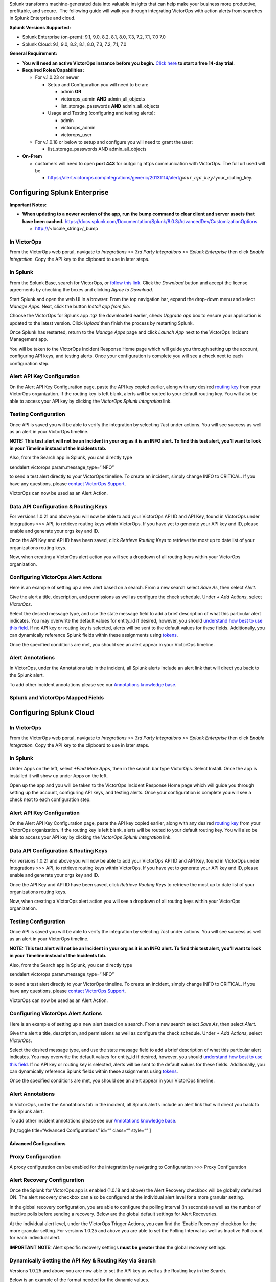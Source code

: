 Splunk transforms machine-generated data into valuable insights that can
help make your business more productive, profitable, and secure.  The
following guide will walk you through integrating VictorOps with action
alerts from searches in Splunk Enterprise and cloud.

**Splunk Versions Supported:**

-  Splunk Enterprise (on-prem): 9.1, 9.0, 8.2, 8.1, 8.0, 7.3, 7.2, 7.1,
   7.0 7.0
-  Splunk Cloud: 9.1, 9.0, 8.2, 8.1, 8.0, 7.3, 7.2, 7.1, 7.0

**General Requirement:**

-  **You will need an active VictorOps instance before you begin.**
   `Click here <https://victorops.com/>`__ **to start a free 14-day
   trial.**
-  **Required Roles/Capabilities:**

   -  For v.1.0.23 or newer

      -  Setup and Configuration you will need to be an:

         -  admin **OR**

         -  victorops_admin **AND** admin_all_objects

         -  list_storage_passwords **AND** admin_all_objects

      -  Usage and Testing (configuring and testing alerts):

         -  admin

         -  victorops_admin

         -  victorops_user

   -  For v.1.0.18 or below to setup and configure you will need to
      grant the user:

      -  list_storage_passwords AND admin_all_objects

-  **On-Prem** 

   -  customers will need to open **port 443** for outgoing https
      communication with VictorOps. The full url used will be

      -  https://alert.victorops.com/integrations/generic/20131114/alert/:math:`your\_api\_key/`\ your_routing_key.

Configuring Splunk Enterprise
=============================

**Important Notes:**

-  **When updating to a newer version of the app, run the bump command
   to clear client and server assets that have been cached.**
   https://docs.splunk.com/Documentation/Splunk/8.0.3/AdvancedDev/CustomizationOptions

   -  http:///<locale_string>/\_bump

In VictorOps
~~~~~~~~~~~~

From the VictorOps web portal, navigate to *Integrations >> 3rd Party
Integrations* *>> Splunk Enterprise* then click *Enable
Integration.* Copy the API key to the clipboard to use in later steps.

.. image:: images/Screen_Shot_2020-03-18_at_3_39_45_PM.png

In Splunk
~~~~~~~~~

From the Splunk Base, search for VictorOps, or `follow this
link <https://splunkbase.splunk.com/app/3546/>`__. Click the *Download*
button and accept the license agreements by checking the boxes and
clicking *Agree to Download*.

Start Splunk and open the web UI in a browser. From the top navigation
bar, expand the drop-down menu and select *Manage Apps*. Next, click the
button *Install app from file*.

.. image:: images/Screen-Shot-2019-09-30-at-10.40.30-AM.png

Choose the VictorOps for Splunk app .tgz file downloaded earlier, check
*Upgrade app* box to ensure your application is updated to the latest
version. Click *Upload* then finish the process by restarting Splunk.

.. image:: images/Screen-Shot-2019-09-30-at-10.58.01-AM.png

Once Splunk has restarted, return to the *Manage Apps* page and click
*Launch App* next to the VictorOps Incident Management app.

You will be taken to the VictorOps Incident Response Home page which
will guide you through setting up the account, configuring API keys, and
testing alerts. Once your configuration is complete you will see a check
next to each configuration step.

.. image:: images/photo34.png

Alert API Key Configuration
~~~~~~~~~~~~~~~~~~~~~~~~~~~

On the Alert API Key Configuration page, paste the API key copied
earlier, along with any desired `routing
key <https://help.victorops.com/knowledge-base/routing-keys/>`__ from
your VictorOps organization. If the routing key is left blank, alerts
will be routed to your default routing key. You will also be able to
access your API key by clicking the *VictorOps Splunk Integration* link.

.. image:: images/Screen-Shot-2020-04-28-at-3.39.35-PM.png

Testing Configuration
~~~~~~~~~~~~~~~~~~~~~

Once API is saved you will be able to verify the integration by
selecting *Test* under actions. You will see success as well as an alert
in your VictorOps timeline.

**NOTE: This test alert will not be an Incident in your org as it is an
INFO alert. To find this test alert, you’ll want to look in your
Timeline instead of the Incidents tab.**

Also, from the Search app in Splunk, you can directly type

| sendalert victorops param.message_type=“INFO”

to send a test alert directly to your VictorOps timeline. To create an
incident, simply change INFO to CRITICAL. If you have any questions,
please `contact VictorOps
Support <https://victorops.com/contact-support/>`__.

VictorOps can now be used as an Alert Action.

Data API Configuration & Routing Keys
~~~~~~~~~~~~~~~~~~~~~~~~~~~~~~~~~~~~~

For versions 1.0.21 and above you will now be able to add your VictorOps
API ID and API Key, found in VictorOps under Integrations >>> API, to
retrieve routing keys within VictorOps. If you have yet to generate your
API key and ID, please enable and generate your orgs key and ID.

Once the API Key and API ID have been saved, click *Retrieve Routing
Keys* to retrieve the most up to date list of your organizations routing
keys.

.. image:: images/Screen-Shot-2020-04-15-at-10.53.23-AM.png

Now, when creating a VictorOps alert action you will see a dropdown of
all routing keys within your VictorOps organization.

.. image:: images/Screen-Shot-2020-03-26-at-9.13.19-AM.png

Configuring VictorOps Alert Actions
~~~~~~~~~~~~~~~~~~~~~~~~~~~~~~~~~~~

Here is an example of setting up a new alert based on a search. From a
new search select *Save As*, then select *Alert*.

.. image:: images/Screen-Shot-2019-09-30-at-11.28.03-AM.png

Give the alert a title, description, and permissions as well as
configure the check schedule. Under *+ Add Actions*, select *VictorOps*.

.. image:: images/Screen-Shot-2019-09-30-at-11.12.57-AM.png

Select the desired message type, and use the state message field to add
a brief description of what this particular alert indicates. You may
overwrite the default values for entity_id if desired, however, you
should `understand how best to use this
field <https://help.victorops.com/knowledge-base/incident-fields-glossary/>`__.
If no API key or routing key is selected, alerts will be sent to the
default values for these fields. Additionally, you can dynamically
reference Splunk fields within these assignments using
`tokens <http://docs.splunk.com/Documentation/Splunk/7.1.3/Alert/EmailNotificationTokens>`__.

.. image:: images/Screen-Shot-2020-04-15-at-10.08.57-AM.png

Once the specified conditions are met, you should see an alert appear in
your VictorOps timeline.

Alert Annotations
~~~~~~~~~~~~~~~~~

In VictorOps, under the Annotations tab in the incident, all Splunk
alerts include an alert link that will direct you back to the Splunk
alert.

.. image:: images/Screen-Shot-2020-01-21-at-1.16.44-PM.png

To add other incident annotations please see our `Annotations knowledge
base <https://help.victorops.com/knowledge-base/rules-engine-annotations/>`__.

Splunk and VictorOps Mapped Fields
~~~~~~~~~~~~~~~~~~~~~~~~~~~~~~~~~~

.. image:: images/Screen-Shot-2020-09-02-at-9.56.58-AM.png

Configuring Splunk Cloud
========================

.. _in-victorops-1:

In VictorOps
~~~~~~~~~~~~

From the VictorOps web portal, navigate to *Integrations >> 3rd Party
Integrations* *>> Splunk Enterprise* then click *Enable
Integration.* Copy the API key to the clipboard to use in later steps.

.. image:: images/Screen_Shot_2020-03-18_at_3_39_45_PM.png

.. _in-splunk-1:

In Splunk
~~~~~~~~~

Under Apps on the left, select *+Find More Apps,* then in the search bar
type VictorOps. Select Install. Once the app is installed it will show
up under Apps on the left.

Open up the app and you will be taken to the VictorOps Incident Response
Home page which will guide you through setting up the account,
configuring API keys, and testing alerts. Once your configuration is
complete you will see a check next to each configuration step.

.. image:: images/photo34.png

.. _alert-api-key-configuration-1:

Alert API Key Configuration
~~~~~~~~~~~~~~~~~~~~~~~~~~~

On the Alert API Key Configuration page, paste the API key copied
earlier, along with any desired `routing
key <https://help.victorops.com/knowledge-base/routing-keys/>`__ from
your VictorOps organization. If the routing key is left blank, alerts
will be routed to your default routing key. You will also be able to
access your API key by clicking the *VictorOps Splunk Integration* link.

.. image:: images/Screen-Shot-2020-04-28-at-3.39.35-PM.png

.. _data-api-configuration-routing-keys-1:

Data API Configuration & Routing Keys
~~~~~~~~~~~~~~~~~~~~~~~~~~~~~~~~~~~~~

For versions 1.0.21 and above you will now be able to add your VictorOps
API ID and API Key, found in VictorOps under Integrations >>> API, to
retrieve routing keys within VictorOps. If you have yet to generate your
API key and ID, please enable and generate your orgs key and ID.

Once the API Key and API ID have been saved, click *Retrieve Routing
Keys* to retrieve the most up to date list of your organizations routing
keys.

.. image:: images/Screen-Shot-2020-04-15-at-10.53.23-AM.png

Now, when creating a VictorOps alert action you will see a dropdown of
all routing keys within your VictorOps organization.

.. image:: images/Screen-Shot-2020-03-26-at-9.13.19-AM.png

.. _testing-configuration-1:

Testing Configuration
~~~~~~~~~~~~~~~~~~~~~

Once API is saved you will be able to verify the integration by
selecting *Test* under actions. You will see success as well as an alert
in your VictorOps timeline.

**NOTE: This test alert will not be an Incident in your org as it is an
INFO alert. To find this test alert, you’ll want to look in your
Timeline instead of the Incidents tab.**

Also, from the Search app in Splunk, you can directly type

| sendalert victorops param.message_type=“INFO”

to send a test alert directly to your VictorOps timeline. To create an
incident, simply change INFO to CRITICAL. If you have any questions,
please `contact VictorOps
Support <https://victorops.com/contact-support/>`__.

VictorOps can now be used as an Alert Action.

.. _configuring-victorops-alert-actions-1:

Configuring VictorOps Alert Actions
~~~~~~~~~~~~~~~~~~~~~~~~~~~~~~~~~~~

Here is an example of setting up a new alert based on a search. From a
new search select *Save As*, then select *Alert*.

.. image:: images/Screen-Shot-2019-09-30-at-11.28.03-AM.png

Give the alert a title, description, and permissions as well as
configure the check schedule. Under *+ Add Actions*, select *VictorOps*.

.. image:: images/Screen-Shot-2019-09-30-at-11.12.57-AM.png

Select the desired message type, and use the state message field to add
a brief description of what this particular alert indicates. You may
overwrite the default values for entity_id if desired, however, you
should `understand how best to use this
field <https://help.victorops.com/knowledge-base/incident-fields-glossary/>`__.
If no API key or routing key is selected, alerts will be sent to the
default values for these fields. Additionally, you can dynamically
reference Splunk fields within these assignments using
`tokens <http://docs.splunk.com/Documentation/Splunk/7.1.3/Alert/EmailNotificationTokens>`__.

.. image:: images/Screen-Shot-2020-04-15-at-10.08.57-AM.png

Once the specified conditions are met, you should see an alert appear in
your VictorOps timeline.

.. _alert-annotations-1:

Alert Annotations
~~~~~~~~~~~~~~~~~

In VictorOps, under the Annotations tab in the incident, all Splunk
alerts include an alert link that will direct you back to the Splunk
alert.

.. image:: images/Screen-Shot-2020-01-21-at-1.16.44-PM.png

To add other incident annotations please see our `Annotations knowledge
base <https://help.victorops.com/knowledge-base/rules-engine-annotations/>`__.

[ht_toggle title=“Advanced Configurations” id=“” class=“” style=“” ]

Advanced Configurations
-----------------------

**Proxy Configuration**
~~~~~~~~~~~~~~~~~~~~~~~

A proxy configuration can be enabled for the integration by navigating
to Configuration >>> Proxy Configuration

.. image:: images/Screen-Shot-2020-03-27-at-10.47.12-AM-1.png

**Alert Recovery Configuration**
~~~~~~~~~~~~~~~~~~~~~~~~~~~~~~~~

Once the Splunk for VictorOps app is enabled (1.0.18 and above) the
Alert Recovery checkbox will be globally defaulted ON. The alert
recovery checkbox can also be configured at the individual alert level
for a more granular setting.

In the global recovery configuration, you are able to configure the
polling interval (in seconds) as well as the number of inactive polls
before sending a recovery. Below are the global default settings for
Alert Recoveries.

.. image:: images/Screen-Shot-2020-03-27-at-10.48.56-AM.png

At the individual alert level, under the VictorOps Trigger Actions, you
can find the ‘Enable Recovery’ checkbox for the more granular setting.
For versions 1.0.25 and above you are able to set the Polling Interval
as well as Inactive Poll count for each individual alert.

**IMPORTANT NOTE:** Alert specific recovery settings **must be greater
than** the global recovery settings.

.. image:: images/Screen-Shot-2020-05-14-at-9.32.50-AM.png

Dynamically Setting the API Key & Routing Key via Search
~~~~~~~~~~~~~~~~~~~~~~~~~~~~~~~~~~~~~~~~~~~~~~~~~~~~~~~~

Versions 1.0.25 and above you are now able to set the API key as well as
the Routing key in the Search.

Below is an example of the format needed for the dynamic values.

\| eval ‘param.api_key’=“xxxxxxxxxx” \| eval ‘param.routing_key’=“xxx”

When creating the VictorOps trigger action with dynamically pulled
values from your search, you will select the param.api_key as the API
Key for the alerts as well as param.routing_key as the Routing Key for
the alert.

.. image:: images/Screen-Shot-2020-05-14-at-9.32.33-AM.png

Any dynamic keys used in a Search will be added as in key in your Alert
API Key Configuration.

.. image:: images/Screen-Shot-2020-05-14-at-8.51.35-AM.png

 

[/ht_toggle]

[ht_toggle title=“Search Head Cluster Set-Up” id=“” class=“” style=“” ]

Search Head Cluster Set-Up
--------------------------

Before running Splunk for VictorOps with search heads please make sure
that there is a deployer as well as (at least) 3 search heads.

Below are the steps to take when using the Splunk for VictorOps app with
search head clusters.

1. Install the latest version of the Splunk for VictorOps app **on the
deployer** **via the UI**

2. Push out to the search head by running ./bin/splunk apply
shcluster-bundle -target `https://sh1:8089 <https://sh1:8089/>`__ -auth
username:password

3. Configure the Integration API key on one search head

4. The Integration API key will get automatically replicated to the
other search head nodes

5. Test with the *Test* button on each search head to verify

.. image:: images/Screen-Shot-2019-09-30-at-10.59.04-AM-1.png

[/ht_toggle]

[ht_toggle title=“Splunk ITSI” id=“” class=“” style=“” ]

Splunk ITSI
-----------

About VictorOps and Splunk ITSI
~~~~~~~~~~~~~~~~~~~~~~~~~~~~~~~

With the VictorOps and `Splunk
ITSI <https://www.splunk.com/en_us/software/it-service-intelligence.html>`__ integration,
you can leverage Splunk’s data and log analysis capabilities to
correlate multiple incidents into single event groups and easily send
alerts into VictorOps. Then, teammates can collaborate in-line with
monitoring data inside the VictorOps timeline to speed up incident
response and remediation.

**Predictive Analytics and Collaborative Incident Response**

-  Splunk ITSI’s machine learning lets you correlate multiple alerts
   into a single event, limiting alert fatigue for incidents sent into
   VictorOps
-  Easily trigger alerts to be sent into VictorOps from a simple
   drop-down in Splunk’s alert actions menu
-  Centralize incident details and communication in the VictorOps
   timeline to help teams collaborate and add transparency to incident
   management workflows
-  Monitor your entire infrastructure, compile the data in Splunk ITSI,
   and keep an eye on overall system health–sometimes predicting
   potential incidents before they happen
-  Manage on-call schedules, alert routing rules, and escalation
   policies in one place, ensuring the right person receives contextual
   alerts at the right time
-  Conduct thorough post-incident reviews with a detailed history of
   events and communication throughout an incident’s lifespan.

This is documentation for integrating Splunk ITSI (IT Service
Intelligence) with your VictorOps account. Splunk ITSI is a powerful
AI-powered monitoring and analytics solution that allows for incident
prediction and prevention.

**Requirements**

**Versions Supported: Splunk ITSI 4.0** or newer

**VictorOps for Splunk**: available in the splunkbase
`HERE <https://splunkbase.splunk.com/app/3546/>`__.

For more information check out the `splunkbase
documentation <https://docs.splunk.com/Documentation#Create_a_ticket_in_VictorOps>`__

In VictorOps (ITSI)
~~~~~~~~~~~~~~~~~~~

From the VictorOps web portal, navigate to *Integrations >> 3rd Party
Integrations* *>> Splunk ITSI* then click *Enable Integration.* Copy the
API key to the clipboard to use in later steps.

In Splunk ITSI Notable Event Aggregation Policies
~~~~~~~~~~~~~~~~~~~~~~~~~~~~~~~~~~~~~~~~~~~~~~~~~

Navigate to *Configure >> Notable Events Aggregation Policies* and click
the name of the Aggregation Policy you want to alert VictorOps.

.. image:: images/Screen-Shot-2019-10-01-at-12.48.28-PM.png

In the *Action Rules* tab, set your trigger conditions then
choose *VictorOps* and configure your alert accordingly.

.. image:: images/Screen-Shot-2019-10-01-at-12.52.03-PM.png

Note: Keep the Alert Entity ID consistent for all Message Types (leave
blank for default) across related actions. VictorOps uses this field to
identify incidents and correlate subsequent alerts with the original
incident. Once configured correctly, ITSI will automatically create a
VictorOps incident.

Versions 1.0.22 and above, when you create a VictorOps incident from
ITSI, the Ticket number will now show up in the ITSI Episode Review.

To Create a VictorOps Incident
~~~~~~~~~~~~~~~~~~~~~~~~~~~~~~

Navigate to the *Action Rules* tab for the desired Aggregation Policy.
For an action to create an incident in VictorOps, set the conditions
to if *the following event occurs: severity greater than Normal*
then select *VictorOps* and click *Configure*.

.. image:: images/Screen-Shot-2019-10-01-at-12.52.03-PM.png

The monitoring tool field and message type are the only fields that need
to be set otherwise the rest of the fields will use default values. The
default values are:

-  Message Type : CRITICAL (set this value)
-  Monitoring Tool: splunk-itsi (set this value)
-  Alert Entity ID: :math:`result.itsi\_group\_id`
-  Alert Entity Display Name: :math:`result.itsi\_group\_title`
-  State Message: :math:`result.itsi\_group\_title`
-  Routing Key: default routing key (unless specified otherwise)

.. image:: images/ITSI-image.png

-  This functionality requires the “Data API Keys” and organization name
   to be set up in the VictorOps for Splunk app.
-  **From ITSI:** you will be able to see if there is an associated
   Incident to the ticket.
-  **From VictorOps:** this will allow for easy access back to the ITSI
   Filtered Episode Review or Overall Episode Review via annotations.

To Resolve a VictorOps Incident
~~~~~~~~~~~~~~~~~~~~~~~~~~~~~~~

Within the same Aggregation Policy, navigate to the *Action Rules* tab.
To resolve the episode in ITSI, select *change status to Resolved*. To
resolve the corresponding incident in VictorOps, set the conditions to
if *the episode is broken*, then *VictorOps* and click *Configure*.

.. image:: images/Screen-Shot-2019-10-01-at-12.51.46-PM-1.png

Configure the action making sure to select RECOVERY as the message type
and ITSI as the monitoring tool, other values will be default values.
The Alert Entity ID should be same as the initial alert so that
VictorOps resolves the corresponding incident if default values are
used.

To Acknowledge a VictorOps Incident Manually
~~~~~~~~~~~~~~~~~~~~~~~~~~~~~~~~~~~~~~~~~~~~

Navigate to *Episode Review* then click the desired episode, *Actions*,
and select *VictorOps*.

.. image:: images/Screen-Shot-2019-10-01-at-12.54.05-PM.png

Configure the action making sure to select ACKNOWLEDGEMENT as the
message type and ITSI as the monitoring tool, other values will be
default values. The Alert Entity ID should be same as the initial alert
so that VictorOps acknowledges the corresponding incident if default
values are used.

[/ht_toggle]

[ht_toggle title=“Splunk SAI” id=“” class=“” style=“” ]

 

Splunk SAI
----------

**About Splunk SAI and VictorOps**

Splunk SAI allows you to search through depths of log data and monitor
the health of your infrastructure and applications. The VictorOps
and `Splunk Insights for
Infrastructure <https://www.splunk.com/en_us/software/splunk-enterprise/infrastructure-insights.html>`__ integration
allows you to set alerting thresholds on key monitoring metrics and get
alerts to the right person at the right time. Through a simple dropdown
in the Splunk SAI platform, choose to send alerts directly into
VictorOps where your team can collaborate and resolve incidents faster.

Make on-call suck less with the VictorOps and Splunk for Infrastructure
integration. Easily provide contextual alerts to the appropriate on-call
teammate and improve collaboration through automated escalations and
alert routing in-line with your communication tools. Splunk Insights for
Infrastructure and the `Splunk App for
Infrastructure <https://splunkbase.splunk.com/app/3975/>`__ provide deep
system monitoring to help you understand your system’s health. Then, if
an incident occurs, VictorOps steps in to help you collaborate and
resolve the incident quickly.

See how the VictorOps and Splunk for Infrastructure integration helps
add transparency to your applications and infrastructure, allowing you
to build robust systems faster.

**Data and Log Analytics Integrated with On-Call Incident Response**

-  In Splunk SAI alert actions menu, easily select VictorOps as a
   notification method–no webhooks or endpoints required
-  Actively manage alert rules and routing, on-call schedules, and
   escalation policies in VictorOps to make the most of Splunk SAI
   monitoring data
-  Surface alert context immediately for on-call responders in-line with
   additional remediation tools such as runbooks or live call routing
-  Centralize communication with alerts and Splunk monitoring data,
   allowing you to remediate incidents quickly and help you conduct
   thorough post-incident reviews
-  Build a transparent platform for end to end system monitoring and
   alerting, throughout the entire software delivery and incident
   lifecycle

This documentation will integrate Splunk SAI with your VictorOps
account.

In VictorOps (SAI)
~~~~~~~~~~~~~~~~~~

From the VictorOps web portal, navigate to *Integrations >> 3rd Party
Integrations* *>> Splunk Enterprise* then click *Enable
Integration.* Copy the API key to the clipboard to use in later steps.

**In Splunk SAI** Navigate to **Settings** >> **Notifications** and
paste your API key and and a routing key from your VictorOps account
into the respective fields. Click **Save Credentials.**

.. image:: images/VO-SAI.jpg

Now the VictorOps notification can be attached to alert. Under the
**Investigate** page, **select an entity**.

.. figure:: images/alert1@2x.png
   :alt: select an entity splunk sii victorops

   select an entity splunk sii victorops

Navigate to the **Analysis** tab and choose an alert graph, click the
**three dots** and select **Create Alert**.

.. figure:: images/Alert2@2x.png
   :alt: victorops splunk sii create alert

   victorops splunk sii create alert

From the alert creation, scroll to the bottom of the modal and choose
how under what conditions the alert should fire and then for the
notification method select **VictorOps**. Click **Submit**.

.. figure:: images/alert3@2x.png
   :alt: splunk sii victorops submit alert

   splunk sii victorops submit alert

[/ht_toggle]

[ht_toggle title=“Splunk Enterprise Security” id=“” class=“” style=“” ]

Splunk Enterprise Security
--------------------------

**About** `Splunk Enterprise
Security <https://www.splunk.com/en_us/products/premium-solutions/splunk-enterprise-security/features.html>`__ 

Splunk Enterprise Security (ES) enables security teams to use all data
to gain organization-wide visibility and security intelligence.
Regardless of deployment model—on-premises, in a public or private
cloud, SaaS, or any combination of these—Splunk ES can be used for
continuous monitoring, incident response, running a security operations
center or for providing executives a window into business risk.

Splunk ES provides organizations the ability to:

-  Improve security operations with faster response times
-  Improve security posture by getting end-to-end visibility across all
   machine data
-  Increase detection and investigation capabilities using advanced
   analytics
-  Make better informed decisions by leveraging threat intelligence

In Splunk Enterprise Security App
~~~~~~~~~~~~~~~~~~~~~~~~~~~~~~~~~

In the Splunk Enterprise Security App navigate to the *Incident Review*.
Once in Incident Review, choose and incident you would like send to
VictorOps and click the dropdown under *Actions*. Next, select the *Run
Adaptive Response Action.*

.. image:: images/Screen-Shot-2020-01-27-at-9.14.34-AM.png

From here a pop up will appear allowing you to add VictorOps as a
Response Action.

.. image:: images/Screen-Shot-2020-01-27-at-9.14.46-AM.png

Once the Response Action has been dispatched you will receive a
confirmation.

.. image:: images/Screen-Shot-2020-01-27-at-9.14.58-AM.png

[/ht_toggle]

[ht_toggle title=“Troubleshooting” id=“” class=“” style=“” ]

Troubleshooting
---------------

If you are having any troubles with the VictorOps Incident Management
App in Splunk please read through the following troubleshooting steps
for help. If your problem still persists, please send a detailed summary
of your issue, when it first occurred, what version Splunk instance and
VictorOps app you are currently running, and support will be able to
help!

**Issue:** The VictorOps app was installed but I am not able to
configure the app.

Splunk’s permissions are highly customizable. Please make sure you have
the necessary permissions to configure and set up alerts for VictorOps.
You can find the necessary permissions under “General Requirements” at
the top of this knowledge base.

**Issue:** The VictorOps Alert Action is visible but there is no option
to customize the Alert Actions.

This is oftentimes because the VictorOps App Alert Action permissions
are not set to global. Go to Settings >>> Alert Actions and make sure
VictorOps App is set to *Global* sharing.

**Issue:** The VictorOps App has been successfully configured and test
alerts are making it to VictorOps but the VictorOps Alert Action is not
visible.

Sometimes a simple “reset” of the Alert Action permission will do the
trick. Go to Settings >>> Alert Action >>> VictorOps (Permissions). Next
to “Display For” check “app”, save, then reopen permission and select
“All apps”. Now, check your alert trigger action on an alert to see if
the VictorOps Alert Action is now visible.

**Issue:** Integration is set up correctly, with all the correct
permissions but the test alert and routing key retrieval is failing.
This can sometimes be caused by a firewall or multiple firewalls. To
check to see if it is an internal network issue you can run the cURL
command below:

curl -X POST
“`https://alert.victorops.com/integrations/generic/20131114/alert/SPLUNK_API_KEY <https://alert.victorops.com/integrations/generic/20131114/alert/SPLUNK_API_KEY>`__
–insecure -H”accept: application/json” -H “Content-Type:
application/json” -d ‘{“message_type”: “INFO”, “monitoring_tool”:
“splunk”, “state_message”: “Test Alert”, “entity_display_name”: “Test
Alert”}’\`

If the post does not make it to VictorOps please grep for sendalert in
the $SPLUNK_HOME/var/log/splunk/victorops_modalert.log and send the
output to victorops-support@splunk.com and a detailed summary of the
issue you are facing.

**Issue:** The VictorOps App is installed, the Alert Action is visible
in Alert Actions Settings, but the VictorOps app is not visible as an
alert action for an alert.

Please run *./splunk btool check –debug* and send
victorops-support@splunk.com the log and a detailed summary of the issue
you are facing.

**Issue:** Splunk (enterprise) alerts stopped alerting in VictorOps.

Please try to post the below cURL to check for any internal network
issues. If the post makes it to VictorOps please check your firewalls.

curl -X POST
“https://alert.victorops.com/integrations/generic/20131114/alert/SPLUNK_API_KEY
–insecure -H”accept: application/json” -H “Content-Type:
application/json” -d ‘{“message_type”: “INFO”, “monitoring_tool”:
“splunk”, “state_message”: “Test Alert from localhost”,
“entity_display_name”: “Test Alert”}’\`

If the post does not make it to VictorOps please grep for sendalert in
the $SPLUNK_HOME/var/log/splunk/victorops_modalert.log and send the
output to victorops-support@splunk.com and a detailed summary of the
issue you are facing.

**Issue:** Integrating with ITSI Version < 4.0

Part of the integration relies on system macros not included with older
versions of ITSI. To alleviate the issue, you can create the macros by
navigating to Settings>>Advanced Settings>>Search Macros within Splunk.
Ensure the following macros exist:

.. raw:: html

   <table style="height: 591px; width: 588px;">

.. raw:: html

   <tbody>

.. raw:: html

   <tr style="height: 28px;">

.. raw:: html

   <td style="width: 278px; height: 28px;">

Macro

.. raw:: html

   </td>

.. raw:: html

   <td style="width: 294px; height: 28px;">

Definition

.. raw:: html

   </td>

.. raw:: html

   </tr>

.. raw:: html

   <tr style="height: 150px;">

.. raw:: html

   <td style="width: 278px; height: 150px;">

itsi_notable_event_actions_temp_state_values

.. raw:: html

   </td>

.. raw:: html

   <td style="width: 294px; height: 150px;">

eval action_temp_status=status \| eval action_temp_owner=owner \| eval
action_temp_severity=severity \| eval action_temp_title=title \| eval
action_temp_description=description

.. raw:: html

   </td>

.. raw:: html

   </tr>

.. raw:: html

   <tr style="height: 27px;">

.. raw:: html

   <td style="width: 278px; height: 27px;">

itsi_notable_event_actions_coalesce_state_values

.. raw:: html

   </td>

.. raw:: html

   <td style="width: 294px; height: 27px;">

eval status=coalesce(status, action_temp_status) \| eval
owner=coalesce(owner, action_temp_owner) \| eval
severity=coalesce(severity,action_temp_severity) \| eval
title=coalesce(title, action_temp_title) \| eval
description=coalesce(description, action_temp_description) \| fields -
action_temp\_\*

.. raw:: html

   </td>

.. raw:: html

   </tr>

.. raw:: html

   <tr style="height: 31.2656px;">

.. raw:: html

   <td style="width: 278px; height: 31.2656px;">

itsi_notable_group_lookup

.. raw:: html

   </td>

.. raw:: html

   <td style="width: 294px; height: 31.2656px;">

lookup itsi_notable_group_user_lookup \_key AS itsi_group_id OUTPUT
owner severity status instruction \| lookup
itsi_notable_group_system_lookup \_key AS itsi_group_id OUTPUT title
description start_time last_time is_active event_count

.. raw:: html

   </td>

.. raw:: html

   </tr>

.. raw:: html

   </tbody>

.. raw:: html

   </table>

[/ht_toggle]
